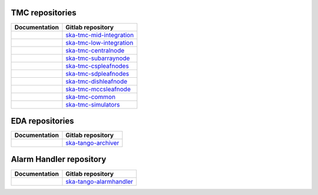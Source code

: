 .. _area:

.. |int_mid_doc| image:: https://readthedocs.org/projects/ska-telescope-ska-tmc-mid-integration/badge/?version=latest
         :target: https://developer.skao.int/projects/ska-tmc-mid-integration/en/latest/?badge=latest
         :alt: Documentation Status
.. |int_mid_repo| replace:: `ska-tmc-mid-integration <https://gitlab.com/ska-telescope/ska-tmc/ska-tmc-mid-integration/>`__

.. |int_low_doc| image:: https://readthedocs.org/projects/ska-telescope-ska-tmc-low-integration/badge/?version=latest
         :target: https://developer.skao.int/projects/ska-tmc-low-integration/en/latest/?badge=latest
         :alt: Documentation Status
.. |int_low_repo| replace:: `ska-tmc-low-integration <https://gitlab.com/ska-telescope/ska-tmc/ska-tmc-low-integration/>`__

.. |cn_doc| image:: https://readthedocs.org/projects/ska-telescope-ska-tmc-centralnode/badge/?version=latest
            :target: https://developer.skao.int/projects/ska-tmc-centralnode/en/latest/?badge=latest
            :alt: Documentation Status
.. |cn_repo| replace:: `ska-tmc-centralnode <https://gitlab.com/ska-telescope/ska-tmc/ska-tmc-centralnode/>`__

.. |sn_doc| image:: https://readthedocs.org/projects/ska-telescope-ska-tmc-subarraynode/badge/?version=latest
         :target: https://developer.skao.int/projects/ska-tmc-subarraynode/en/latest/?badge=latest
         :alt: Documentation Status
.. |sn_repo| replace:: `ska-tmc-subarraynode <https://gitlab.com/ska-telescope/ska-tmc/ska-tmc-subarraynode/>`__

.. |sdpln_doc| image:: https://readthedocs.org/projects/ska-telescope-ska-tmc-sdpleafnodes/badge/?version=latest
            :target: https://developer.skao.int/projects/ska-tmc-sdpleafnodes/en/latest/?badge=latest
            :alt: Documentation Status
.. |sdpln_repo| replace:: `ska-tmc-sdpleafnodes <https://gitlab.com/ska-telescope/ska-tmc/ska-tmc-sdpleafnodes/>`__

.. |cspln_doc| image:: https://readthedocs.org/projects/ska-telescope-ska-tmc-cspleafnodes/badge/?version=latest
         :target: https://developer.skao.int/projects/ska-tmc-cspleafnodes/en/latest/?badge=latest
         :alt: Documentation Status
.. |cspln_repo| replace:: `ska-tmc-cspleafnodes <https://gitlab.com/ska-telescope/ska-tmc/ska-tmc-cspleafnodes/>`__

.. |dln_doc| image:: https://readthedocs.org/projects/ska-telescope-ska-tmc-dishleafnode/badge/?version=latest
            :target: https://developer.skao.int/projects/ska-tmc-dishleafnode/en/latest/?badge=latest
            :alt: Documentation Status
.. |dln_repo| replace:: `ska-tmc-dishleafnode <https://gitlab.com/ska-telescope/ska-tmc/ska-tmc-dishleafnode/>`__

.. |mccsln_doc| image:: https://readthedocs.org/projects/ska-telescope-ska-tmc-mccsleafnode/badge/?version=latest
            :target: https://developer.skao.int/projects/ska-tmc-mccsleafnode/en/latest/?badge=latest
            :alt: Documentation Status
.. |mccsln_repo| replace:: `ska-tmc-mccsleafnode <https://gitlab.com/ska-telescope/ska-tmc/ska-tmc-mccsleafnode/>`__

.. |com_doc| image:: https://readthedocs.org/projects/ska-telescope-ska-tmc-common/badge/?version=latest
         :target: https://developer.skao.int/projects/ska-tmc-common/en/latest/?badge=latest
         :alt: Documentation Status
.. |com_repo| replace:: `ska-tmc-common <https://gitlab.com/ska-telescope/ska-tmc/ska-tmc-common/>`__

.. |sim_doc| image:: https://readthedocs.org/projects/ska-telescope-ska-tmc-simulators/badge/?version=latest
            :target: https://developer.skao.int/projects/ska-tmc-simulators/en/latest/?badge=latest
            :alt: Documentation Status
.. |sim_repo| replace:: `ska-tmc-simulators <https://gitlab.com/ska-telescope/ska-tmc/ska-tmc-simulators/>`__

.. |eda_doc| image:: https://readthedocs.org/projects/ska-telescope-ska-tango-archiver/badge/?version=latest
            :target: https://developer.skao.int/projects/ska-tango-archiver/en/latest/?badge=latest
            :alt: Documentation Status
.. |eda_repo| replace:: `ska-tango-archiver <https://gitlab.com/ska-telescope/ska-tango-archiver/>`__

.. |alarmhandler_doc| image:: https://readthedocs.org/projects/ska-telescope-ska-tango-alarmhandler/badge/?version=latest
            :target: https://developer.skao.int/projects/ska-tango-alarmhandler/en/latest/?badge=latest
            :alt: Documentation Status
.. |alarmhandler_repo| replace:: `ska-tango-alarmhandler <https://gitlab.com/ska-telescope/ska-tango-alarmhandler/>`__

TMC repositories
----------------

================ =================
Documentation    Gitlab repository
================ =================
|int_mid_doc|    |int_mid_repo|
|int_low_doc|    |int_low_repo|
|cn_doc|         |cn_repo|
|sn_doc|         |sn_repo|
|cspln_doc|      |cspln_repo|
|sdpln_doc|      |sdpln_repo|
|dln_doc|        |dln_repo|
|mccsln_doc|     |mccsln_repo|
|com_doc|        |com_repo|
|sim_doc|        |sim_repo|
================ =================

EDA repositories
----------------

================ =================
Documentation    Gitlab repository
================ =================
|eda_doc|        |eda_repo|
================ =================

Alarm Handler repository
--------------------------

================== =================
Documentation      Gitlab repository
================== =================
|alarmhandler_doc| |alarmhandler_repo|
================== =================